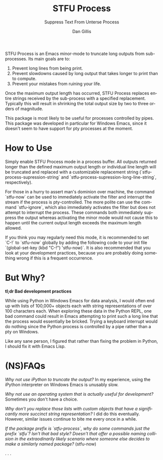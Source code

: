 #+TITLE:     STFU Process
#+SUBTITLE:  Suppress Text From Unterse Process
#+AUTHOR:    Dan Gillis
#+EMAIL:     (concat "dev" at-sign "dangillis.net")
#+LANGUAGE:  en
#+OPTIONS:   H:4 num:nil toc:2 p:t


STFU Process is an Emacs minor-mode to truncate long outputs from
sub-processes. Its main goals are to:
1. Prevent long lines from being print.
2. Prevent slowdowns caused by long output that takes longer to print than to compute.
3. Prevent your mistakes from ruining your life.

Once the maximum output length has occurred, STFU Process replaces entire
strings received by the sub-process with a specified replacement. Typically
this will result in shrinking the total output size by two to three orders of
magnitude.

This package is most likely to be useful for processes controlled by
pipes. This package was developed in particular for Windows Emacs, since it
doesn't seem to have support for pty processes at the moment.
* How to Use
Simply enable STFU Process mode in a process buffer. All outputs returned
longer than the defined maximum output length or individual line length will
be truncated and replaced with a customizable replacement string
(`stfu-process-supression-string` and
`stfu-process-supression-long-line-string`, respectively).

For those in a hurry to assert man's dominion over machine, the command
`stfu-now` can be used to immediately activate the filter and interrupt the
stream if the process is pty-controlled. The more polite can use the command
`stfu-ignore`, which also immediately activates the filter but does not
attempt to interrupt the process. These commands both immediately suppress the
output whereas activating the minor mode would not cause this to happen until
the current output length exceeds the maximum length allowed.

If you think you may regularly need this mode, it is recommended to set `C-!`
to `stfu-now` globally by adding the following code to your init file
`(global-set-key (kbd "C-!") 'stfu-now)`. It is also recommended that you look at
your development practices, because you are probably doing something wrong if
this is a frequent occurrence.
* But Why?
*tl;dr Bad development practices*

While using Python in Windows Emacs for data analysis, I would often end up
with lists of 100,000+ objects each with string representations of over 100
characters each. When exploring these data in the Python REPL, one bad command
could result in Emacs attempting to print such a long line that the process
would essentially be bricked. Trying a keyboard interrupt would do nothing
since the Python process is controlled by a pipe rather than a pty on Windows.

Like any sane person, I figured that rather than fixing the problem in Python,
I should fix it with Emacs Lisp.
* (NS)FAQs
/Why not use iPython to truncate the output?/ In my experience, using the
iPython interpreter on Windows Emacs is unusably slow.

/Why not use an operating system that is actually useful for development?/
Sometimes you don't have a choice.

/Why don't you replace those lists with custom objects that have a
significantly more succinct string representation?/ I did do this eventually.
However, similar issues continue to bite me every once in a while.

/If the package prefix is `stfu-process`, why do some commands just the prefix
`stfu`?/ /Isn't that bad style?/ /Doesn't that offer a possible naming/
/collision in the extraodinarily likely scenario where someone else decides to
make a similarly named package?/ (stfu-now)

.
.
.
